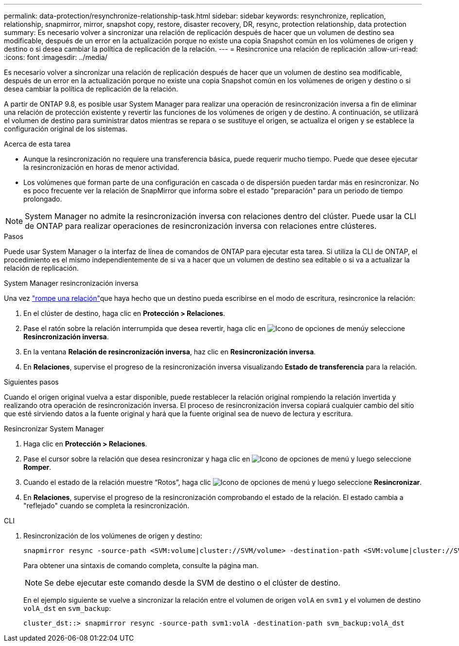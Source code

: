 ---
permalink: data-protection/resynchronize-relationship-task.html 
sidebar: sidebar 
keywords: resynchronize, replication, relationship, snapmirror, mirror, snapshot copy, restore, disaster recovery, DR, resync, protection relationship, data protection 
summary: Es necesario volver a sincronizar una relación de replicación después de hacer que un volumen de destino sea modificable, después de un error en la actualización porque no existe una copia Snapshot común en los volúmenes de origen y destino o si desea cambiar la política de replicación de la relación. 
---
= Resincronice una relación de replicación
:allow-uri-read: 
:icons: font
:imagesdir: ../media/


[role="lead"]
Es necesario volver a sincronizar una relación de replicación después de hacer que un volumen de destino sea modificable, después de un error en la actualización porque no existe una copia Snapshot común en los volúmenes de origen y destino o si desea cambiar la política de replicación de la relación.

A partir de ONTAP 9.8, es posible usar System Manager para realizar una operación de resincronización inversa a fin de eliminar una relación de protección existente y revertir las funciones de los volúmenes de origen y de destino. A continuación, se utilizará el volumen de destino para suministrar datos mientras se repara o se sustituye el origen, se actualiza el origen y se establece la configuración original de los sistemas.

.Acerca de esta tarea
* Aunque la resincronización no requiere una transferencia básica, puede requerir mucho tiempo. Puede que desee ejecutar la resincronización en horas de menor actividad.
* Los volúmenes que forman parte de una configuración en cascada o de dispersión pueden tardar más en resincronizar. No es poco frecuente ver la relación de SnapMirror que informa sobre el estado "preparación" para un periodo de tiempo prolongado.


[NOTE]
====
System Manager no admite la resincronización inversa con relaciones dentro del clúster. Puede usar la CLI de ONTAP para realizar operaciones de resincronización inversa con relaciones entre clústeres.

====
.Pasos
Puede usar System Manager o la interfaz de línea de comandos de ONTAP para ejecutar esta tarea. Si utiliza la CLI de ONTAP, el procedimiento es el mismo independientemente de si va a hacer que un volumen de destino sea editable o si va a actualizar la relación de replicación.

[role="tabbed-block"]
====
.System Manager resincronización inversa
--
Una vez link:make-destination-volume-writeable-task.html["rompe una relación"]que haya hecho que un destino pueda escribirse en el modo de escritura, resincronice la relación:

. En el clúster de destino, haga clic en *Protección > Relaciones*.
. Pase el ratón sobre la relación interrumpida que desea revertir, haga clic en image:icon_kabob.gif["Icono de opciones de menú"]y seleccione *Resincronización inversa*.
. En la ventana *Relación de resincronización inversa*, haz clic en *Resincronización inversa*.
. En *Relaciones*, supervise el progreso de la resincronización inversa visualizando *Estado de transferencia* para la relación.


.Siguientes pasos
Cuando el origen original vuelva a estar disponible, puede restablecer la relación original rompiendo la relación invertida y realizando otra operación de resincronización inversa. El proceso de resincronización inversa copiará cualquier cambio del sitio que esté sirviendo datos a la fuente original y hará que la fuente original sea de nuevo de lectura y escritura.

--
.Resincronizar System Manager
--
. Haga clic en *Protección > Relaciones*.
. Pase el cursor sobre la relación que desea resincronizar y haga clic en image:icon_kabob.gif["Icono de opciones de menú"] y luego seleccione *Romper*.
. Cuando el estado de la relación muestre “Rotos”, haga clic image:icon_kabob.gif["Icono de opciones de menú"] y luego seleccione *Resincronizar*.
. En *Relaciones*, supervise el progreso de la resincronización comprobando el estado de la relación. El estado cambia a "reflejado" cuando se completa la resincronización.


--
.CLI
--
. Resincronización de los volúmenes de origen y destino:
+
[source, cli]
----
snapmirror resync -source-path <SVM:volume|cluster://SVM/volume> -destination-path <SVM:volume|cluster://SVM/volume> -type DP|XDP -policy <policy>
----
+
Para obtener una sintaxis de comando completa, consulte la página man.

+

NOTE: Se debe ejecutar este comando desde la SVM de destino o el clúster de destino.

+
En el ejemplo siguiente se vuelve a sincronizar la relación entre el volumen de origen `volA` en `svm1` y el volumen de destino `volA_dst` en `svm_backup`:

+
[listing]
----
cluster_dst::> snapmirror resync -source-path svm1:volA -destination-path svm_backup:volA_dst
----


--
====